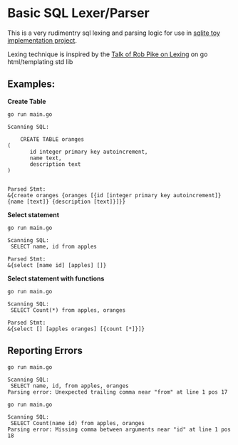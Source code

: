 * Basic SQL Lexer/Parser

This is a very rudimentry sql lexing and parsing logic for use in [[https://github.com/hemanta212/codecrafters-sqlite-go][sqlite toy implementation project]].

Lexing technique is inspired by the [[https://www.youtube.com/watch?v=HxaD_trXwRE][Talk of Rob Pike on Lexing]] on go html/templating std lib

** Examples:

*Create Table*

#+begin_src shell :exports both :results output :wrap example
go run main.go
#+end_src

#+RESULTS:
#+begin_example
Scanning SQL:

	CREATE TABLE oranges
(
       id integer primary key autoincrement,
       name text,
       description text
)


Parsed Stmt:
&{create oranges {oranges [{id [integer primary key autoincrement]} {name [text]} {description [text]}]}}
#+end_example


*Select statement*

#+begin_src shell :exports both :results output :wrap example
go run main.go
#+end_src

#+RESULTS:
#+begin_example
Scanning SQL:
 SELECT name, id from apples

Parsed Stmt:
&{select [name id] [apples] []}
#+end_example


*Select statement with functions*

#+begin_src shell :exports both :results output :wrap example
go run main.go
#+end_src

#+RESULTS:
#+begin_example
Scanning SQL:
 SELECT Count(*) from apples, oranges

Parsed Stmt:
&{select [] [apples oranges] [{count [*]}]}
#+end_example


** Reporting Errors

#+begin_src shell :exports both :results output :wrap example
go run main.go
#+end_src

#+RESULTS:
#+begin_example
Scanning SQL:
 SELECT name, id, from apples, oranges
Parsing error: Unexpected trailing comma near "from" at line 1 pos 17
#+end_example

#+begin_src shell :exports both :results output :wrap example
go run main.go
#+end_src

#+RESULTS:
#+begin_example
Scanning SQL:
 SELECT Count(name id) from apples, oranges
Parsing error: Missing comma between arguments near "id" at line 1 pos 18
#+end_example
